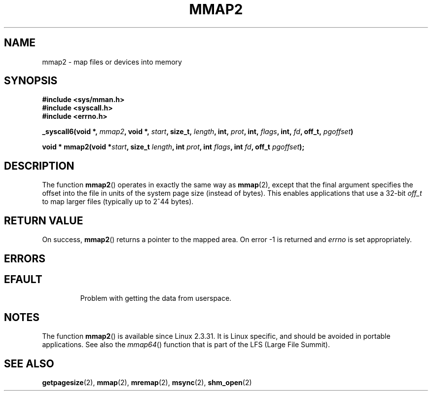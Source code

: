 .\" Hey Emacs! This file is -*- nroff -*- source.
.\"
.\" Copyright (C) 2002, Michael Kerrisk
.\"
.\" Permission is granted to make and distribute verbatim copies of this
.\" manual provided the copyright notice and this permission notice are
.\" preserved on all copies.
.\"
.\" Permission is granted to copy and distribute modified versions of this
.\" manual under the conditions for verbatim copying, provided that the
.\" entire resulting derived work is distributed under the terms of a
.\" permission notice identical to this one.
.\" 
.\" Since the Linux kernel and libraries are constantly changing, this
.\" manual page may be incorrect or out-of-date.  The author(s) assume no
.\" responsibility for errors or omissions, or for damages resulting from
.\" the use of the information contained herein.  The author(s) may not
.\" have taken the same level of care in the production of this manual,
.\" which is licensed free of charge, as they might when working
.\" professionally.
.\" 
.\" Formatted or processed versions of this manual, if unaccompanied by
.\" the source, must acknowledge the copyright and authors of this work.
.\"
.\" Modified 31 Jan 2002, Michael Kerrisk <mtk-manpages@gmx.net>
.\"	Added description of mmap2
.\" Modified, 2004-11-25, mtk -- removed stray #endif in prototype
.\"
.TH MMAP2 2 2002-01-31 "Linux 2.3.31" "Linux Programmer's Manual"
.SH NAME
mmap2 \- map files or devices into memory
.SH SYNOPSIS
.B #include <sys/mman.h>
.br
.B #include <syscall.h>
.br
.B #include <errno.h>
.sp
.BI "_syscall6(void *, " mmap2 ", void *, " start ", size_t, " length ,
.BI "int, " prot ", int, " flags ", int, " fd ", off_t, " pgoffset )
.sp
.BI "void * mmap2(void *" start ", size_t " length ", int " prot ,
.BI "int " flags ", int " fd ", off_t " pgoffset );
.SH DESCRIPTION
The function
.BR mmap2 ()
operates in exactly the same way as
.BR mmap (2),
except that the final argument specifies the offset into the
file in units of the system page size (instead of bytes).
This enables applications that use a 32-bit
. I off_t
to map
larger files (typically up to 2^44 bytes).
.SH "RETURN VALUE"
On success, 
.BR mmap2 ()
returns a pointer to the mapped area. On error \-1 is returned 
and
.I errno
is set appropriately.
.SH ERRORS
.TP
.SH EFAULT
Problem with getting the
data from userspace.
.SH NOTES
The function
.BR mmap2 ()
is available since Linux 2.3.31.
It is Linux specific, and should be avoided in portable applications.
See also the
.IR mmap64 ()
function that is part of the LFS (Large File Summit).
.SH "SEE ALSO"
.BR getpagesize (2),
.BR mmap (2),
.BR mremap (2),
.BR msync (2),
.BR shm_open (2)
